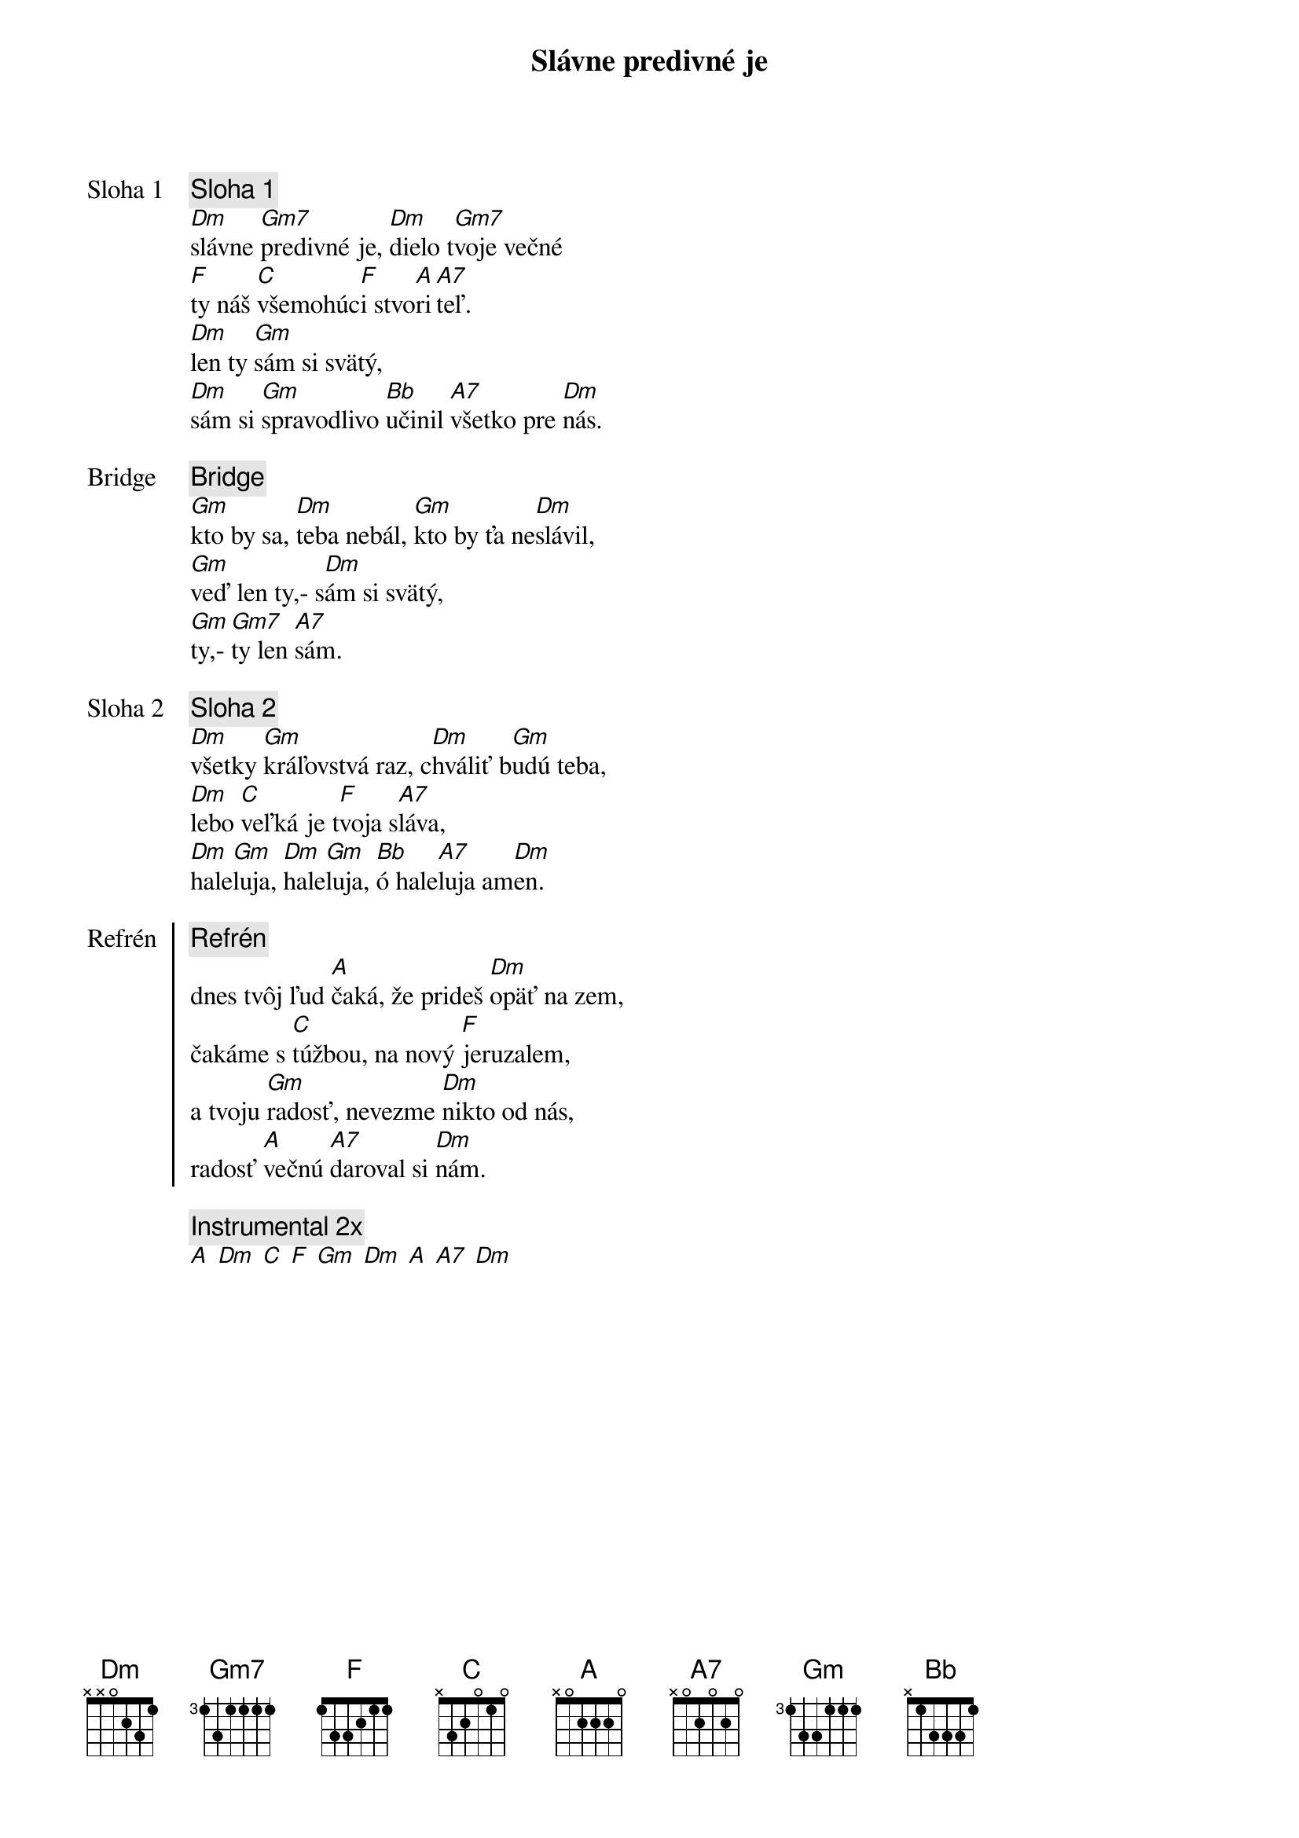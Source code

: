 {title: Slávne predivné je}

{start_of_verse: Sloha 1}
{comment: Sloha 1}
[Dm]slávne [Gm7]predivné je, [Dm]dielo t[Gm7]voje večné
[F]ty náš [C]všemohúc[F]i stvo[A]ri[A7]teľ.
[Dm]len ty [Gm]sám si svätý,
[Dm]sám si [Gm]spravodlivo [Bb]učinil [A7]všetko pre [Dm]nás.
{end_of_verse}

{start_of_bridge: Bridge}
{comment: Bridge}
[Gm]kto by sa, [Dm]teba nebál, [Gm]kto by ťa ne[Dm]slávil,
[Gm]veď len ty,- s[Dm]ám si svätý,
[Gm]ty,- [Gm7]ty len [A7]sám.
{end_of_bridge}

{start_of_verse: Sloha 2}
{comment: Sloha 2}
[Dm]všetky [Gm]kráľovstvá raz, c[Dm]hváliť b[Gm]udú teba,
[Dm]lebo [C]veľká je t[F]voja s[A7]láva,
[Dm]hale[Gm]luja, [Dm]hale[Gm]luja, [Bb]ó hale[A7]luja am[Dm]en.
{end_of_verse}

{start_of_chorus: Refrén}
{comment: Refrén}
dnes tvôj ľud [A]čaká, že prideš [Dm]opäť na zem,
čakáme s [C]túžbou, na nový [F]jeruzalem,
a tvoju [Gm]radosť, nevezme [Dm]nikto od nás,
radosť [A]večnú [A7]daroval si [Dm]nám.
{end_of_chorus}

{comment: Instrumental 2x}
[A] [Dm] [C] [F] [Gm] [Dm] [A] [A7] [Dm]